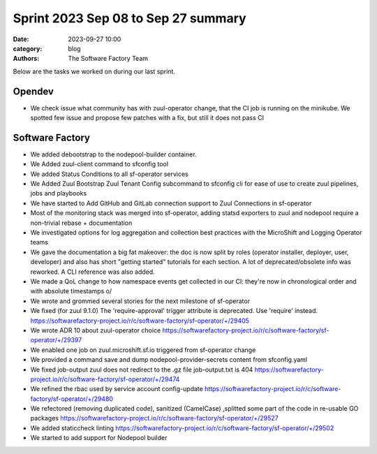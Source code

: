 Sprint 2023 Sep 08 to Sep 27 summary
####################################

:date: 2023-09-27 10:00
:category: blog
:authors: The Software Factory Team

Below are the tasks we worked on during our last sprint.

Opendev
-------

* We check issue what community has with zuul-operator change, that the CI job is running on the minikube. We spotted few issue and propose few patches with a fix, but still it does not pass CI

Software Factory
----------------

*  We added debootstrap to the nodepool-builder container.
*  We Added zuul-client command to sfconfig tool
*  We added Status Conditions to all sf-operator services
*  We Added Zuul Bootstrap Zuul Tenant Config subcommand to sfconfig cli for ease of use to create zuul pipelines, jobs and playbooks
*  We have started to Add GitHub and GitLab connection support to Zuul Connections in sf-operator
*  Most of the monitoring stack was merged into sf-operator, adding statsd exporters to zuul and nodepool require a non-trivial rebase + documentation
*  We investigated options for log aggregation and collection best practices with the MicroShift and Logging Operator teams
*  We gave the documentation a big fat makeover: the doc is now split by roles (operator installer, deployer, user, developer) and also has short "getting started" tutorials for each section. A lot of deprecated/obsolete info was reworked. A CLI reference was also added.
*  We made a QoL change to how namespace events get collected in our CI: they're now in chronological order and with absolute timestamps \o/
*  We wrote and grommed several stories for the next milestone of sf-operator
*  We fixed (for zuul 9.1.0) The 'require-approval' trigger attribute is deprecated.  Use 'require' instead. https://softwarefactory-project.io/r/c/software-factory/sf-operator/+/29405
*  We wrote ADR 10 about zuul-operator choice https://softwarefactory-project.io/r/c/software-factory/sf-operator/+/29397
*  We enabled one job on zuul.microshift.sf.io triggered from sf-operator change
*  We provided a command save and dump nodepool-provider-secrets content from sfconfig.yaml
*  We fixed job-output zuul does not redirect to the .gz file job-output.txt is 404 https://softwarefactory-project.io/r/c/software-factory/sf-operator/+/29474
*  We refined the rbac used by service account config-update https://softwarefactory-project.io/r/c/software-factory/sf-operator/+/29480
*  We refectored (removing duplicated code), sanitized (CamelCase) ,splitted some part of the code in re-usable GO packages  https://softwarefactory-project.io/r/c/software-factory/sf-operator/+/29527
*  We added staticcheck linting https://softwarefactory-project.io/r/c/software-factory/sf-operator/+/29502
*  We started to add support for Nodepool builder
